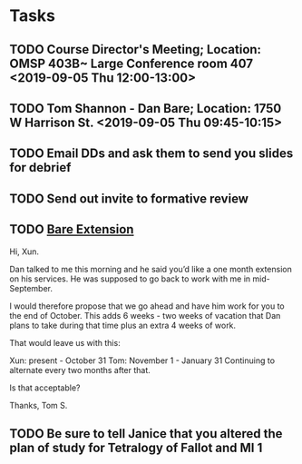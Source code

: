 * Tasks
** TODO Course Director's Meeting; Location: OMSP 403B~ Large Conference room 407 <2019-09-05 Thu 12:00-13:00>
** TODO Tom Shannon - Dan Bare; Location: 1750 W Harrison St. <2019-09-05 Thu 09:45-10:15>
** TODO Email DDs and ask them to send you slides for debrief
** TODO Send out invite to formative review

** TODO [[message://%3c8E19A0FC-741C-4299-ABDD-BE722A04583E@rush.edu%3E][Bare Extension]]


Hi, Xun.

Dan talked to me this morning and he said you’d like a one month extension on his services.  He was supposed to go back to work with me in mid-September.  

I would therefore propose that we go ahead and have him work for you to the end of October.  This adds 6 weeks - two weeks of vacation that Dan plans to take during that time plus an extra 4 weeks of work.

That would leave us with this:

Xun: present - October 31
Tom:  November 1 - January 31
Continuing to alternate every two months after that.

Is that acceptable?

Thanks,
Tom S.
** TODO Be sure to tell Janice that you altered the plan of study for Tetralogy of Fallot and MI 1
